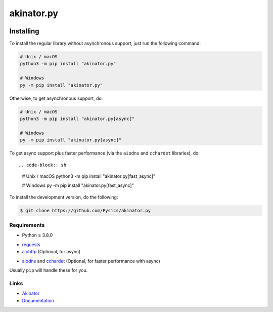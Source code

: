 ===========
akinator.py
===========

.. image:: https://img.shields.io/github/license/pysics/akinator.py
    :target: https://github.com/Pysics/akinator.py/blob/main/LICENSE.md
    :alt: license
.. image:: https://img.shields.io/tokei/lines/github/pysics/akinator.py
    :target: https://github.com/Pysics/akinator.py/graphs/contributors
    :alt: lines of code
.. image:: https://img.shields.io/pypi/v/akinator.py
    :target: https://pypi.python.org/pypi/akinator.py
    :alt: PyPI version info
.. image:: https://img.shields.io/pypi/pyversions/akinator.py
    :alt: Python version info


**********
Installing
**********

To install the regular library without asynchronous support, just run the following command:

.. code-block:: sh

    # Unix / macOS
    python3 -m pip install "akinator.py"

    # Windows
    py -m pip install "akinator.py"


Otherwise, to get asynchronous support, do:

.. code-block:: sh

    # Unix / macOS
    python3 -m pip install "akinator.py[async]"

    # Windows
    py -m pip install "akinator.py[async]"


To get async support plus faster performance (via the ``aiodns`` and ``cchardet`` libraries), do::

.. code-block:: sh

    # Unix / macOS
    python3 -m pip install "akinator.py[fast_async]"

    # Windows
    py -m pip install "akinator.py[fast_async]"


To install the development version, do the following:

.. code-block:: sh

    $ git clone https://github.com/Pysics/akinator.py


Requirements
============

- Python ≥ 3.8.0

* `requests <https://pypi.python.org/pypi/requests>`_

* `aiohttp <https://pypi.python.org/pypi/aiohttp>`_ (Optional, for async)

- `aiodns <https://pypi.python.org/pypi/aiodns>`_ and `cchardet <https://pypi.python.org/pypi/cchardet>`_ (Optional, for faster performance with async)


Usually ``pip`` will handle these for you.

Links
=====

- `Akinator <https://akinator.com/>`_
- `Documentation <https://akinator.readthedocs.io/>`_